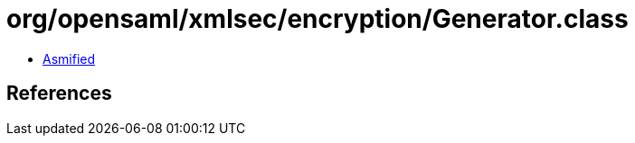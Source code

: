 = org/opensaml/xmlsec/encryption/Generator.class

 - link:Generator-asmified.java[Asmified]

== References

